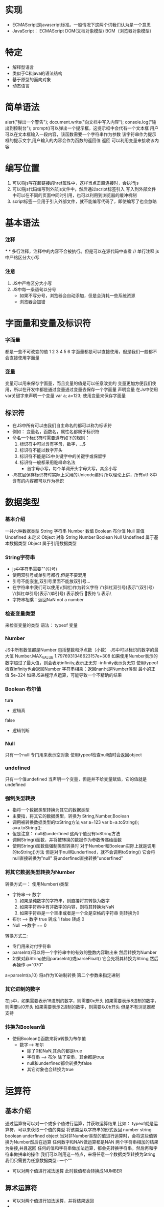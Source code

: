 * 实现
   - ECMAScript是javascript标准。一般情况下这两个词我们认为是一个意思
   - JavaScript： ECMAScript DOM(文档对象模型) BOM（浏览器对象模型）
* 特定
   - 解释型语言
   - 类似于C和java的语法结构
   - 基于原型的面向对象
   - 动态语言
* 简单语法
   alert("弹出一个警告");
   document.write("向文档中写入内容");
   console.log("输出到控制台");
   prompt()可以弹出一个提示框，这提示框中会代有一个文本框
           用户可以在文本框输入一段内容，该函数需要一个字符串作为参数
           该字符串作为提示框的提示文字,用户输入的内容会作为函数的返回值
           返回
   可以利用变量来接收该内容

* 编写位置
   1. 可以将js写在超链接的href属性中，这样当点击超连接时，会执行js
   2. 可以将js代码编写到外部js文件中，然后通过script标签引入
      写入到外部文件中可以在不同的页面中同时引用，也可以利用到浏览器的缓冲机制
   3. script标签一旦用于引入外部文件，就不能编写代码了，即使编写了也会忽略
* 基本语法
*** 注释
    /* */ 多行注释，注释中的内容不会被执行。但是可以在源代码中查看
    // 单行注释
    js中严格区分大小写
*** 注意
    1. JS中严格区分大小写
    2. JS中每一条语句以分号
       - 如果不写分号，浏览器会自动添加，但是会消耗一些系统资源
       - 浏览器会加错
* 字面量和变量及标识符
*** 字面量
    都是一些不可改变的值
    1 2 3 4 5 6
    字面量都是可以直接使用，但是我们一般都不会直接使用字面量
*** 变量
    变量可以用来保存字面量，而且变量的值是可以任意改变的
    变量更加方便我们使用，所以在开发中都是通过变量通过变量去保存一个字面量
    声明变量
    在Js中使用var关键字来声明一个变量
    var a;
    a=123; 使用变量来保存字面量
** 标识符
    - 在JS中所有可以由我们自主命名的都可以称为标识符
    - 例如： 变量名，函数名，属性名都属于标识符
    - 命名一个标识符时需要遵守如下的规则：
      1. 标识符中可以含有字母，数字，_,$
      2. 标识符不能以数字开头
      3. 标识符不能是ES中关键字中的关键字或保留字
      4. 标识符一般都采用驼峰命名法
         - 首字母小写，每个单词开头字母大写，其余小写
    - JS底层保存标识符时实际上采用的Unicode编码
      所以理论上讲，所有utf-8中含有的内容都可以作为标识
* 数据类型
*** 基本介绍
    一共六种数据类型
    String 字符串
    Number 数值
    Boolean 布尔值
    Null 空值
    Undefined 未定义
    Object 对象
    String Number Boolean Null Undefined 属于基本数据类型
    Object 属于引用数据类型
*** String字符串
    - js中字符串需要""(引号)
    - 使用双引号或单引号都行,但是不要混用
    - 引号不能嵌套,双引号里面不能放双引号...
    - 在字符串中我们可以使用\(斜杠)作为转义字符
      \"(斜杠双引号)表示"(双引号)
      \'(斜杠单引号)表示‘(单引号)
      \n 表示换行
      \t 制表符
      \\ 表示\
    - 字符串相乘：返回NaN not a number
*** 检查变量类型
    来检查变量的类型
    语法： typeof 变量
*** Number
    JS中所有数值都是Number
    包括整数和浮点数（小数）
    JS中可以标识的数字的最大值
    Number.MAX_VALUE
    1.7976931348623157e+308
    如果使用Number表示的数字超过了最大值，则会表示infinity,表示正无穷
    -infinity表示负无穷
    使用typeof检查infinity也会返回Number
    字符串相乘：返回nan也是Number类型
    最小的正值 5e-324
    如果JS进程浮点运算，可能导致一个不精确的结果
*** Boolean 布尔值
    ture
       - 逻辑真
    false
       - 逻辑判断
*** Null
    只有一个null
    专门用来表示空对象
    使用typeof检查null值时会返回object
*** undefined
    只有一个值undefined
    当声明一个变量，但是并不给变量赋值，它的值就是undefined
*** 强制类型转换
    - 指将一个数据类型转换为其它的数据类型
    - 主要指，将其它的数据类型，转换为
      String,Number,Boolean
    - 调用被转换数据类型的toString方法
      var a=123  var b=a.toString(); a=a.toString();
    - 但是注意： null和underfined 这两个值没有toString方法
    - 调用String()函数，并将被转换的数据作为参数传递给函数
    - 使用String()函数做强制类型转换时
      对于Number和Boolean实际上就是调用的toString()方法
      但是对于null和underfined，就不会调用toString()
          它会将null直接转换为"null"
          将underfined直接转换"underfined"
*** 将其它数据类型转换为Number
    转换方式一：
         使用Number()类型
         - 字符串--> 数字
           1. 如果是纯数字的字符串，则直接将其转换为数字
           2. 如果字符串中有非数字的内容，则将其转换为NaN
           3. 如果字符串是一个空串或者是一个全是空格的字符串
              则转换为0
         - 布尔 --> 数字
           true 转成 1
           false 转成 0
         - Null -->数字 == 0
    转换方式二:
        - 专门用来对付字符串
        - parseInt()可以将一个字符串中的有效的整数内容取出来
          然后转换为Number
        - 如果对非String使用paraseInt()或parseFloat()
          它会先将其转换为String,然后再操作
          a=“070”
    a=parseInt(a,10) 将a作为10进制转换
    第二个参数来指定进制
*** 其它进制的数字
    在js中，如果需要表示16进制的数字，则需要0x开头
    如果需要表示8进制的数字，则需要以0开头
    如果需要表示2进制的数字，则需要以0b开头
    但是不有浏览器都支持
*** 转换为Boolean值
    - 使用Boolean()函数来将a转换为布尔值
      - 数字---> 布尔
        - 除了0和NaN,其余的都是true
        - 字符串 ---> 布尔
          除了空串，其余都是true
        - null和underfined都会转换为false
        - 其它对象也会转换为true

* 运算符
** 基本介绍
   通过运算符可以对一个或多个值进行运算，并获取运算结果
   比如： typeof就是运算符，可以来获取一个值的类型
          将该类型以字符串的形式返回
          number string boolean underfined object
   当对非Number类型的值进行运算时，会将这些值转换为Number然后在运算
   任何数字和NAN做运算都是NAN
   两个字符串相加的结果为拼接,并且返回
   任何的值和字符串做加法运算，都会先转换字符串，然后再和字符串做拼串的操作
   我们可以利用这一特点，来将任意一个数据类型转换为String
    我们只需要为任意数据类型+一个""
   - 可以对两个值进行减法运算
     此时数值都会转换成NUMBER
** 算术运算符
   +  可以对两个值进行加法运算，并将结果返回
   -
   *
   /
   %

** 一元运算符
*** 自增
    - 通过自增可以使变量在自身的基础上增加1
    - 对于一个变量自增以后。原变量的值会立即自增1
    - 自增分成两种。后++(a++)和前++(++a)
      无论是a++.还是++a.都会立即使原变量的值自增
*** 自减
    - 通过自减可以使变量在自身的基础上减1
    - 自减分成两种，后--(a--)和前--(--a)
*** 逻辑运算符
    - ！ 非 ！可以用来对一个值进行非运算
    - 所谓非运算就是值对一个布尔值进行取反操作
      true变false
    - 如果对一个值进行两次取反，它不会变化
    - 如果对布尔值进行取法，则会将其转换为布尔值
      我们可以利用该特点，来将一个其它数据类型转换为布尔值
      可以为任意数据类型取两次反，来将其转换为布尔值
    && 与
    - && 可以对符号两侧的值进行与运算并返回结果
    - 运算规则
      - 如果两个值都是true则返回true
    - JS中的"与"属于短路与“

    - || 或 只要有true都为true
*** 对于非布尔值的情况
    会先将其转换成布尔值，然后再运算
    非零数字转换布尔值为true
    ""||" hello" input hello
       && || 非布尔值的情况
       如果第一个值为false直接返回第二个值

** 赋值运算符
   =
     可以将符号右侧的值赋值给左侧的变量
   +=
     a+=5 等价于a=a+5
   *=
   /=
   %=

** 关系运算符
   通过关系运算符可以比较两个值之间的大小关系
       如果关系成立它会返回true,如果不成立则会返回false
   > 大于号
     - 判断左侧的值是否大于右侧的值
     - 如果关系成立，返回true,如果关系不成立，则返回false
   非数值的情况
   - 对于非数值进行比较时，会将其转换成数值，然后进行比较
   - 如果符合两侧的值都是字符串不会将其转换成数字进行比较
     则会分别比较字符串中字符的Unicode编码
   - 比较字符编码时是一位一位进行比较
   - 如果两位一样，则比较下一位，所以借用它来对英文进行排序
   - 如果比较两个字符串类型的数字，可能会得到不可预期的结果

** 相等运算符
   相等运算符用来比较两个值是否相等，如果相等返回true，否则返回false
   使用==来做相等运算
   - 当使用==来比较两个值时，如果值的类型不同，则会自动进行类型转换，将其转换为
     相同的类型
   - “1”==1 true=="1" 都是true
   - underfined 衍生自null
   - NaN不和任何值相等，包括他本身
   - 如何判断b的值是否是NaN
     isNaN()函数来判断一个值是否是NaN
   不相等
        不相等用来判断两个值是否不相登
    - 使用!=来做不相等运算
    - 不相登也会对变量进行自动类型转换，如果转换后相等，也会返回false
   全等 ==(三个 等号)=
     - 用来判断两个值是否全等，它和相等类似，不同的是它不会做自动类型转换
       如果两个值的类型不同，直接返回false
   不全等
     - 用来判断两个值是否不全等，和不等类似，不同的是它不会做自动的类型转换
       如果两个值的类型不同，直接返回true
** 条件运算符（三元运算符）
   语法：
        条件表达式?语句1:语句2
   - 执行的流程:
         条件运算符在执行时，首先对条件表达式进行求值
         如果该值为true,则执行语句1，并返回执行结果
         如果该值为false.则执行语句2，并返回执行结果
   - 如果条件的表达式的求值结果是一个非布尔值，会将其转换为布尔值，然后在运算
** 运算符的优先级
   使用，可以分割多个语句，一般可以在声明多个变量时使用逗号
   运算符同时声明多个变量, 同时赋值
   就和数学中一样，在JS中运算符也有优先级
   比如，先乘除，后加减
   如果||的优先级高，或者两个一样高,则应该返回3
   如果与的优先级高，则应该返回1
   在表中越靠上优先级越高，优先级越高越优先
   如果优先级一样，则从左往右计算
** 优先级表
   - . [] new
   - ()
   - ++ --
   - ! ~ +(单目) -(单目) typeof void delete
   - % * /
   - +(双目) -(双目)
   - << >> >>>
   - < <= > =>
   - ==(两个等于) !== ===
   - &
   - ^
   - |
   - &&
   - ||
   - ?:
   - = += -= *= /= %= <<= >>= >>>= &= ^= |=
* Unicode编码
** 编码输出
    "\ucode"
   在网页中使用
   &#编码,这里的编码需要的是10进制

* 语句
** 简介
   - 语句是我们这个语言中一句一句完整的话
   - 语句是一个程序的基本单位，JS程序就是由一条一条语句构成的，每一条语句使用
     ; 结尾
   - JS中的语句默认是由上至下顺序来执行的，但是我们可以通过一些流程控制语句来
     控制语句的执行顺序
   - JS中可以使用{}来为语句进行分组
         同一个{}中的语句我们称为一组语句
         它们要么都执行，要么都不执行
         一个{}中的语句，称为一个代码块
   - JS中的代码块，只具有分组的作用，没有其它的用途
     代码块中的内容，在外部是完全可见的

** 控制语句
   - 通过流程控制语句可以控制程序执行
     使程序可以根据一定的条件来选择执行
   - 语句的分类
     1. 条件判断语句
     2. 条件分支语句
     3. 循环语句
   - 条件判断语句：
     - 使用条件判断语句可以在执行某个语句之前进行判断
     - 如果条件成立才会执行语句，条件不成立则语句不执行
** if语句
   - if语句
     语句一:
     if(条件表达式) 语句
          语句
     if语句在执行时，会先对条件表达式进行求值判断
     如果条件表达式的值为true,则执行if语句后的语句
     如果条件表达式的值为false，则不会执行if后的语句
     可以将这些语句统一放到代码块中
     if语句后的代码块不是一样的，但是在开发中尽量写上代码块,即使if后只有一条语句
   - if语法
     if(条件表达式){
         语句...
     }else{
         语句...
     }
     if...else...语句
     if...else if...
     当语句执行时，会先对if后的条件表达式进行求值判断,
     如果该值为true,则执行if后的语句
     否则，则执行else后的语句

** switch
   语句:
      switch(条件表达式){
         case 表达式:
              语句...
              break;
         case 表达式:
              语句...
              break;
   switch...case...语句
   在执行时会一次将case后的表达式的值和switch后的条件表达式进行全等比较
   如果比较结果为true，则从当前case开始执行代码
   - 当前case后的所有代码都会执行，可以在case后跟着一个break关键字
     这样可以确保只会执行当前case后的语句，而不会执行其他的case
   如果比较结果为false,则继续向下比较
   如果所有结果都为false,则只执行default后的语句
   switch语句和if语句的功能实际上重复的，使用swicth可以实现if的功能

** 循环语句
*** while循环
    while(条件表达式){
       语句...
    }
    先对条件表达式进行判断，
    如果值为true，则执行循环体
    循环体执行完毕，继续对表达式进行判断，以此类推
    如果为false，则终止循环
    //创建一个循环，需要三个步骤
    1. 创建一个初始化一个变量
    2. 在循环中设置一个条件表达式
    3. 定义一个更新表达式，每次定义初始化变量
       do{
         语句...
       }while(条件表达式)
*** for循环
    1. 初始化表达式
    2. 条件表达式
    3. 更新表达式
       for(1;2;3){
         语句...
       }
    执行顺序
    1 2 语句 3
    for(;;) 死循环
    break outer; 终止外层循环
    continue 关键字可以用来跳过当次循环
** 计算时间
   console.time("计时器名称");
   console.time("要停止的计时器名称")

* 对象(包括数组)
** 简介
    String 字符串 Number 数值 Boolean 布尔值 Null 空值 Underfined 未定义
     - 以上这五种类型属于基本数据类型，以后我们看到的值不是
       上边5种，全都是对象
     值和值之间没有任何的联系
   - Object 对象
     对象属于一种复合的数据类型，在对象中可以保存多个不同数据类型的属性

** 分类
   1. 内建对象
      由ES标准中定义的对象，在任何的ES的实现中都可以使用
      Math String
   2. 宿主对象
      由JS运行环境提供的对象，目前来讲由浏览器提供的对象
      BOM DOM
   3. 自定义对象
      var obj=new Object();
      使用new关键字调用的函数，是构造函数const
      构造函数是专门用来创建对象的函数
** 创建和读取对象
   1. 使用typeof检查一个对象时，会返回object
      在对象中保存的值称为属性
      向对象添加属性
      对象.属性名=属性值
   2. 读取对象中的属性
      obj.name
   3. 删除对象的属性
      delete 对象.属性名 delete.name
** 规范
   属性名
   - 对象的属性名不强制要求遵守标识符的规范
   - 但是尽量按照标志符的规范做
   - 使用特殊的属性名，不能采用.的方式来做
     需要使用另一种方式
     对象["属性名"]=属性值
   - 使用[]这种形式操作属性，更加灵活
     在[]中可以直接传递一个变量
   属性值
     JS对象的属性值，可以是任意的数据类型
     甚至也可以是一个对象
   in 运算符
   - 通过该运算符可以检查一个对象中是否含有指定的属性
   - 语法
       "属性名" in 对象
   使用对象字面量，可以在创建对象时，直接指定对象中的属性
     语法: {属性名:属性值,属性名:属性值}
     对象字面量的属性名可以加也可以不加
     名和值之间使用:连接，多个名值对之间使用，循环
** JS内存
   JS的变量都是保存到栈内存中
   基本数据类型的值直接在栈内存存储
   值与值是独立存在，修改一个变量不会影响其它变量

   引用数据类型
   - 对象的值是保存到堆内存中
   - 对象名实质上在栈中保存的是地址

** 数组(内建对象)
*** 简介
   - 数组也是一个对象
   - 它和普通的对象功能类似，也是用来存储一些值的
   - 不同的是普通对象是使用字符串作为属性名的，
     而我们的数组是使用数字来作为索引操作元素
   - 索引
     从0开始的整数就是索引
   - 数组的存储性能要比普通对象要好,在开发中我们经常使用数组来存储一些数据
   - ar arr=new Array();
   - 通过索引来添加元素
     读取数组中的元素 语法 arr[0]
     如果读取不存在的索引它不会报错，他不会报错而是返回underfined
     arr.length 来获取数组的长度
   - 对于连续的数组，使用length可以获取到数组的长度(元素的个数)
     对于非连续的数组，使用length可以获取数组的最大的索引+1
   - 可以修改length，如果修改的length大于原长度，则多出的部分会空出来
     arr[arr.length]=值
*** 创建数组
    var arr2=new Array(10,20,30);
    - 使用构造函数创建数组时，也可以同时添加元素，将要添加的元素作为构造函数的
      参数床第
    - 注意null,underfined没有任何值,在数组中表示为",,"
*** 数组的方法
**** 数组的添加或删除
     push()
     - 该方法可以向数组末尾中添加一个或多个元素，并返回数组新的长度
     - 可以将要添加的元素作为方法的参数传递
       这些元素将会自动添加到数组的末尾
     pop()
     - 删除并返回数组的最后一个元素
     unshift()
     - 向数组的开头添加一个或更多元素，并返回新的长度
     - 向前边插入元素以后，其他元素索引会依次调整
     shift()
     - 可以删除数组的第一个元素，并将被删除的元素作为返回值返回
     slice(start,end)
     - 从某个已有的方法返回选定的元素
     - 该方法不会改变元素数组，而是将截取到的元素封装到一个新数组中返回
     - start 规定从何处开始截取 end规定从何处结束截取
       end可以省略不写
     - 可以传递一个负值,则表示从后往前计算. -1表示倒数第一个，-2表示倒数第二个
     splice()
     - 删除元素，并向数组添加新元素
     - 使用splice()会影响到原数组，会将指定元素从原数组中删除,并将删除的元素作为
       返回值返回
     参数:
       - 第一个，表示开始位置索引
       - 第二个，表示删除的数量
       - 第三个及以后，可以传递一些新的元素，这些元素将会自动插入到开始位置索引前边
**** 其它方法
     concat(arr1,arr2,...,"String")
     - 可以连接两个或多个数组(或者元素)，并将新的数组返回
     - 该方法不会对原数组产生影响
     join()
     - 该方法可以将数组转换为一个字符串
     - 该方法不会对数组产生影响，而是将转换后的字符串作为结果
     - 在join中，可以指定一个字符串作为参数，这个字符串将成为数组
       元素的连接符取代(,)逗号
     reverse()
     - 该方法用来反转数组（前边的去后边，后边的去前边）
     - 该方法直接修改原数组
     sort()
     - 可以用来对数组的元素进行排序
     - 也会影响原数组,默认会按照Unicode编码（注意各个国家的Unicode的
       编码有可能不同）进行排序
     - 即使对于纯数字的数组，使用sort()排序时，也会按照Unicode编码来进行排序
     - 所以对数字进行排序时，可能会得到错误的结果
     - 我们可以自己制定排序的规则
       我们可以在sort()中添加一个回调函数，来指定排序规则,
       回调函数中需要定义两个形参，浏览器将会分别使用数组中的元素作为实参去调用
       回调函数
     - 使用哪个元素调用不确定，在数组中a一定在b前面
       arr.sortfunction(a,b){
        if(a>b)return 1;
        else if(a<b>)return -1;
        else return 0;
       }
     - 浏览器会根据回调函数的返回值来决定元素的顺序，如果返回一个大于0的值，
       则元素会交换位置，如果返回一个小于0的值，则元素位置不变
       如果返回一个等于0，则认为两个元素相等，也不交换位置
       如果需要升序排列，则返回a-b
       如果需要降序排列，则返回b-a
*** 遍历数组
    一般我们都是使用for循环去遍历数组，JS中还为我们提供一个机会,用来遍历数组
    forEach()
     - 这个方法只支持IE8以上的浏览器
     - arr.forEach(function(value,index,c)){}
     - 像这种函数，我们创建但是不由我们调用的，我们称为回调函数
     - 数组中有几个元素函数就会执行几次,每次执行时，浏览器会将遍历到的元素以
       实参的形式传递进来,我们可以来定义形参，来读取这些内容
     - 浏览器会在回调函数中传递三个参数，
       第一个参数，就是当前正在遍历的元素
       第二个参数，就是当前正在遍历的元素的索引
       第三个参数，就是正在遍历的数组
** Date对象
*** 简介
   - 在JS中使用Date对象来表示一个时间，则会封装为当前代码的执行时间
     var d=new Date()
   - 创建一个指定的时间对象
     需要在构造函数中传递一个表示时间的字符串作为参数
     日期格式 年/月/日 时:分:秒
     var d2=new Date("12/03/2016 11:10:00")
*** 方法
    getDate()
    - 获取当前日期对象是几日
    getDay()
    - 从Date对象返回一周中的某一天(0-6 0表示周日)
    getMonth()
    - 从Date对像中返回月份 11表示12月
    getFullYear()
    - 获取当前日期对象的年份 使用当前数字
    getTime()
    - 获取当前日期对象的时间戳
    - 从格林威治标准时间的1970年1月1日，0时0分秒
      到当前日期的毫秒数(1秒=1000毫秒)
    - 计算机底层在保存时间时，使用的都是时间戳
      time/1000/60/60/24/365
    - 注意时区

** Math
   不是构造函数，和其他对象不同
   它属于一个工具类，不用创建对象，它里边封装了数学运算相关的属性和方法
   Math.PI
   Math.SQRT
   Math.ceil()
   - 可以对一个数进行向上取整, 小数位只要有值就自动进1
   Math.floor()
   - 可以对一个数进行向下取整
   Math.round()
   - 可以对一个数进行四舍五入取整
   Math.random()
   - 可以用来生成一个0-1之间的随机数
   max()
   - 可以获取多个数中的最大值
   min()
   Math.pow(x,y) x的y次冥
* 函数
** 简介
   - 函数也是一个对象
   - 函数中可以封装一些功能(代码)，在需要时可以执行这些功能(功能）
   - 函数中可以保存一些代码在需要的时候调用
   - 使用typeof检查一个函数对象时，会返回function
   - 可以将要封装的代码以字符串的形式传递给构造函数
   - 封装到函数中的代码不会立即执行
   - 调用函数语法，函数对象()
   - 当调用函数时，函数中封装的代码会按照编写的顺序执行
** 函数使用
   使用函数声明来创建一个函数
   语法中的中括号表示可选
   语法:
      function 函数名([形参1,形参2...形参N]）{
         语句
      }
      function fun2(a,b){
         console.log(a+b);
      }
      sum(var1,var2)
     1. 声明形参表示在函数内部声明了对应的变量，但是并不赋值，在调用函数时,
  可以在()中指定实参(实际参数)
     2. 实参可以赋值给函数中对应的形参
     3. 调用函数解析器不会检查实参的类型，所以要注意，是否有可能会接收到非法的
  参数，如果有可能则需要对参数进行类型的检查
     4. 如果实参的数量少于形参的数量，则没有对应实参的形参将是underfined
      函数的实参可以是任意数据类型
** 函数的返回
   可以使用return 来设置函数的返回值
   语法: return 值
   - return 后的值将会作为函数的结果返回
   - 可以定义变量来接收该结果
   - 在函数中return后的语句都不会执行
   - return语句后不跟任何值，则也会返回underfined
   - 如果函数中不写返回，也是underfined
     mainji()
     - 调用函数
     - 相当于使用函数的返回值（传递对象的返回值）
     minaji
     - 函数对象
     - 相当于直接使用函数对象（传递对象本身）
   - 返回值的类型
     return 可以结束整个函数
     continue 可以结束当次循环
     可以是任意数据类型 可以是对象或者函数
     return fun4() 返回函数的返回值
     return fun4  将fun4函数对象作为返回值返回

** 匿名函数
   函数定义完，立即被调用
   (function(a.b){
   alert("我是一个匿名函数~~~");
   })(1,2)
   函数也可以称为对象的属性
    如果一个函数作为一个对象的属性保存
    那么我们称这个函数时这个对象的方法
    调用函数就说调用对象的方法
   var obj.sayName=function fun(){console.log()}
   obj.sayName
   fun();
   只是名称的区别
   var obj2={
     name="猪八戒",
     age:18,
     sayname:function(){
     console.log(obj2.name
     );
   }
   }
** 枚举对象中的属性
   使用for ... in语句
   for(var a in obj){
    console.log(n);
    //obj[n]
   }
   每次执行都会将对象中的属性赋值给变量
** 作用域
   - 作用域是指一个变量作用的范围
   - 两种作用域
     全局作用域
     - 直接编写在script标签中的JS代码，都在全局作用域中
     - 全局作用域在页面打开时创建，在页面关闭时销毁
     - 在全局作用域中有一个全局对象window,可以直接使用
        它代表的是一个浏览器窗口，在浏览器创建时我们可以直接使用
     - 在全局作用域中
        创建的变量都会作为windows对象的属性保存
     - 创建的函数都会作为windows对象的方法保存
       window.fun()
     - 使用var关键字声明的变量,会在所有代码执行之前被声明
     - 但是如果声明变量不是使用var关键字,则变量不会被声明提前
     函数作用域
     - 使用函数声明形式创建的函数function 函数(){}
       它会在所有的代码执行
     全局作用域中的变量都是全局变量

** 函数作用域
   - 调用函数时，创建函数作用域，函数执行完毕以后，函数作用域销毁
   - 每调用一次函数就会创建一个新的函数作用域，他们之间是相互独立的
   - 在函数作用域中可以访问到全局作用域的变量,
     在全局作用域中无法访问到函数作用域的变量
   - 当在函数作用域中操作一个变量时，它会先在自身作用域中寻找，如果有就
     直接使用，如果没有，则向上一级作用域中寻找,直到找到全局作用域
     如果全局作用域中依然没有找到，则会报错，引用异常
   - 如果在函数中调用全局变量，建议添加windwos.varname，不加windows就是就近
   - 在函数作用域中也有声明提前的特性，使用var关键字声明的变量，会在函数中
     所有的代码执行之前被声明
   - 函数声明也会在函数中所有的代码执行之前执行
   - 定义形参就相当于在函数作用域中声明了变量
** this
   解析器在调用函数时每次都会向函数内部传递进隐含的参数,
   这个隐含参数就是this,this指代window,this指向的是一个对象
   这个对象我们函数执行的上下文对象
   根据this函数的调用方式不同，this会指向不同的对象
   1. 以函数形式调用时，this永远都是window
   2. 以方法的形式调用时，this就是调用方法的对象
      var name="全局"
      var obj=obj{
       console.log(this.name);
      }

** 构造函数
   使用工厂方式创建的对象，使用的构造函数都是object类型，导致无法区分不同
   类型的对象
   构造函数就是一个普通函数，创建方式都是一样，不同的是构造函数习惯上首字母
   大写，
   构造函数和普通函数的区别就是调用方式的不同，普通函数直接调用，构造函数需要
   使用new关键字来调用
   构造函数的执行流程:
    1. 立刻创建一个新的对象
    2. 将新建的对象设置为函数中的this，在构造函数中可以使用this来引用新建的对象
    3. 执行函数中的代码
    4. 将新建的对象作为返回值返回
   一个构造函数创建的对象，称为一类对象，将通过一个构造函数创建的对象，称为
   该构造函数的实例.

** 检查对象的实例
   instanceof可以检查一个对象是否一个类的实例
   语法:
        对象，instanceof 构造函数
   如果是，则返回true,否则返回false
   dog insstanceof Person

** this情况
   1. 函数形式调用时，this是window,
   2. 当以方法形式调用时，谁调用方法this就是谁
   3. 当以构造函数形式调用时，this就新创建的对象

** 函数数在全局作用域
   污染了全局作用域的命名空间，而且定义在全局作用域中也很不安全
   元素prototype 我们所创建每一个函数，解析器都会向函数中添加属性prototype(无论)
   构造函数和普通函数，这个属性对应一个对象，这个对象就是我们所谓的原型对象
   prototype保存原型对象的地址，每一个函数都有原型对象
   当函数通过构造函数调用时，所创建的对象中都会有一个隐含的属性。指向该构造函数
   的原型对象
   function MyClass(){}
   var mc=new MyClass(); 此时MyClass()的隐含属性和上面prototype的指向的一样
   - 注意： 可以通过_proto_来访问该属性
*** 原型对象
    相当于一个公共的区域，所有同一个类的实例都可以访问到这个原型对象，我们可以
    将对象中共有的内容，统一设置到原型对象中
    当我们访问的一个属性或方法时，它会先在对象自身中寻找，如果有则直接使用，如果
    没有，则会去原型对象中寻找，如果找到则直接使用
    可以将公共属性都保存到公共的隐含属性中
    Myclass.prototype.a=123;
    这样不会影响到全局作用域，也可以使每个对象都具有这些属性和方法
    使用in检查对象是否含有某个属性时，如果对象中没有但是原型中有，也会返回true

    - 可以使用对象hasOwnproperty()来检查对象自身中是否含有该属性
      使用该方法只有对象自身中含有属性时，才会返回true
    - 原型对象也是对象，它也有原型，当我们在使用对象的属性或方法时，会先在自身
      中寻找，自身中如果有，如果没有，则去原型对象中寻找，则使用，如果没有则去
      原型的原型中寻找,直到找到Object对象的原型
      mc.__proto__.__proto__.hasOwnProperty("hasownproperty")
** toString
  当我们直接在页面中打印一个对象时，事件上是输出的对象toString()方法的返回值
  如果在输出对象时不输出[Object object], 可以为对象添加一个toString()方法
  per.toString=function(){
  return "返回语句";
  }
  也可以修改原型的toString
  per.prototype.toString(){
   return "Person name="+this.name++" age="+this.age;
  }

* 函数的方法
**  call()和this
**  调用函数时传递的隐含参数
    1. 函数的上下文对象this
    2. 封装实参的对象arguments
       - arguments是一个类数组对象（但是不是一个数组）,它也可以通过索引来操作数据,
         也可以获取长度
       - 在调用函数时，我们所传递的实参都会在arguments中保存
       - arguments.length可以用来获取实参的长度
       - 我们即使不定义实参。也可以通过arguments来使用实参
         arguments[0] 表示第一个实参
         arguments[1] 表示第二个实参
       - 它里边有一个属性叫做callee, 这个属性对应一个函数对象，就是当前正在执行
    SCHEDULED: <2021-09-22 Wed>
   - 函数对象的方法，需要通过函数对象来调用
   - 当对函数调用call()和apply()都会调用执行
   - 在调用call和apply()可以将一个对象指定为第一个参数
     fun.apply(obj),那么这个对象将会成为函数执行时的this.可以用来指定函数
     执行时的this,
   - call()方法可以将实参在对象之后依次传递
   - apply()方法需要将实参封装到一个数组中统一传递
     fun.apply(obj,[2,3]) fun.call(obj,2,3)
   - this的情况:
     1. 以函数的形式调用时，this永远都是window
     2. 以方法的形式调用时，this是调用方法的对象
     3. 以构造函数的形式调用时，this是新创建的对象
     4. 使用call和apply调用时，this是指定的哪个对象

* gc(垃圾回收)
  - 就像人生活的时间长了会产生垃圾一样，程序运行过程中也会产生一些垃圾，这些
    垃圾过多以后
  - 所以我们需要一个垃圾回收的机制，来处理程序运行过程中产生的垃圾
  - 当一个对象或属性对它进行引用，我们将永远无法操作该对象，此时这种对象就是
    一个垃圾,这种对象会占用过多的内存空间，导致程序运行变慢，所以这种垃圾必须
    进行清理
  - 在JS中拥有自动的垃圾回收机制，会自动将垃圾对象从内存中销毁，我们不需要也
    不能进行垃圾回收的操作
  - 我们需要做的只是将不在使用的对象设置为null即可
* 包装类
** 基本介绍
   在JS中为我们提供了三个包装类，通过三个包装类可以将基本数据类型的数据转换为对象
   String()
   - 可以将基本数据类型字符串转换为String对象
   Number()
   - 可以将基本数据类型的数值转换为Number对象
   Boolean()
   - 可以将基本数据类型的布尔值转换为Boolean对象
   var num=new Number(1);
   var str=new String("hello");
   var bool=new Boolean(true);
   基本对象比基本数据类型更加强大
   -- 但是注意，我们在实际应用中不会使用基本数据类型的对象，如果使用基本数据类型
   的对象，在做一些比较时，可能会带来一些不可预期的结果
   - 方法和属性之前添加给对象，不能添加给基本数据类型
     当我们对一些基本数据类型的值去调用属性和方法时,浏览器会临时使用包装类将其
     转换为对象，然后在调用对象的属性和方法. 调用完以后，在将其转换为基本数据类型
     s.hello="你好";
     临时将字符串转换为字符串对象， 添加完以后，又变为基本数据类型，属性销毁,
     所以无法读取
     注意： 此种数据类型转换,一般在底层使用

* 字符串的方法
** 简单介绍
   在底层字符串是以字符数组的形式保存的
   ['H','e','o']
** 方法
   length属性
   - 可以用来获取字符串的长度
   charAt()
   - 返回指定位置的字符
   - 可以返回字符串指定位置的字符
   charCodeAt()
   - 返回指定位置字符的Unicode编码
     str.charCodeat(0
   fromCharCode()
   - 可以根据字符编码去获取字符
     String.fromCharCode(20015) 中
   concat()
   - 可以用来连接两个或多个字符串
   indexof()
   - 该方法可以检索一个字符串中是否含有指定内容
   - 如果字符串中含有该内容，则会返回其第一次出现的索引
   - 没有找到指定的内容，则返回-1
   - 可以指定第二参数，指定开始查找的位置
   lastIndexOf()
   - 该方法的用法和indexOf()一样
        不同的是indexOf是从前往后找
        而lastIndexOf是从后往前找
   - 也可以指定开始查找的位置
   slice()
   - 可以从字符串中截取指定的内容
   - 不会影响原字符串，而是将截取到的内容返回
   - 参数:
        第一个，开始位置的索引(包括开始位置)
        第二个，结束位置的索引(不包括结束位置）
     - 如果省略第二个参数，则会截取后边所有的
     - 也可以传递一个负数作为参数，负数的话会从后边计算
     substring()
   - 可以用来截取一个字符串，可以slice类似
   参数:
     - 跌一个，开始截取位置的索引(包括开始位置)
     - 第二个，结束位置的索引（不包括结束位置）
     - 不同的是，这个方法不能接收负值作为参数，如果传递了一个负值，则默认
       使用0
     - 而且它还会自动调整参数的位置，如果第二个参数小于第一个，则自动交换
    substr()
    - 用来截取字符串
    - 参数:
      1. 截取开始位置的索引
      2. 截取的长度
    split()
    - 将一个字符串拆分为一个数组
    - 如果传递空串作为参数，则会将每个字符都作为一个元素
    参数:
      - 需要一个字符串作为参数
        str.split(",") 根据,(逗号)拆分元素
    toLowerCase()
    - 把字符串转换为小写
    toUpperCase()

* DOM（Dcoument Object Model）
** html操作
*** 基本介绍
   * DOM 文档对象模型
   * JS中通过DOM来对HTML文档进行操作，只要理解了DOM就可以随心所欲的操作WEB页面
   * 文档
     - 文档表示的就是整个的HTML网页文档
   * 对象
     - 对象表示将网页中的每一个部分转换为一个对象
   * 模型
     - 使用模型来表示对象之间的关系，这样方便我们获取对象

*** 节点的使用
    var btn = document.getElementById("btn");
    //修改按钮的文字
    btn.innerHTML="i am Button";
*** 节点的基本介绍
    浏览器已经为我们提供文档节点对象这个对象是window属性,可以在页面中直接使用,
    文档节点代表的是整个网页
   * 节点Node,是构成我们网页的最基本的组成部分，网页中的每一个部分都可以
     称为是一个节点
   * 比如: html标签，属性，文本，注释，整个文档等都是一个节点.
   * 虽然都是节点，但是实际上我们的具体类型是不同的。
   * 比如：标签我们称为元素节点，属性称为属性节点，文本称为文本节点，文档称为
     文档节点
   * 常用节点分为四类
     - 文档节点: 整个Html文档
     - 元素节点: HTML文档中的HTML标签
     - 属性节点: 元素的属性
     - 文本节点: HTML标签
*** 节点的属性
    |          | nodeName  | nodeType | nodeValue |
    | 文档节点 | #document |        9 | null      |
    | 元素节点 | 标签名    |       11 | null      |
    | 属性节点 | 属性名    |        2 | 属性值    |
    | 文本属性 | #text     |        3 | *文本内容 |
*** 事件
    - 事件，就是文档或浏览器窗口发生的一些特定交互瞬间.
    - JavaScript与HTML之间的交互是通过事件实现的。
    - 对于Web应用来说，有下面这些代表性的事件
      事件： 点击某个元素，将鼠标移动到某个元素上方，按下键盘某个键，等等
    - 我们可以在事件对于的属性中设置一些代码，这些事件被触发时，这些代码将会
      执行
      <button id="btn" onclick="alert('讨厌,你点我干嘛!)"><button>
      (这种写法我们称为结构的耦合，不方便维护，不推荐使用)
    - 可以按钮的对应事件绑定处理函数的形式来响应事件,这样事件被触发时，其对应的
      函数将会被调用
      btn.onclick=function(){
        alert("你还点");
      };

*** 事件的使用
    - 浏览器 在加载一个页面时，是按照自上而下的顺序加载的，读取一行加载一行，
      如果将script标签写到页面的上边，在代码执行时，页面还没有加载
    - 将js代码编写到页面的下部，确保页面加载完之后，执行js代码
    - onload事件会在整个页面加载完成之后才会触发,可以将onload事件绑定给window,
      该事件对应的响应函数，将在页面加载之后执行
      window.onload=function(){
      var btn=document.getElementById("btn");
      btn.onclick=function(){
        alert("hello");
        }
      }
    - 如果追求性能，后加载后执行;

*** 获取元素节点
    * 通过document对象调用
      1. getElementById()
         - 通过id属性获取一个元素节点对象
      2. getElementsByTagName()
         - 通过标签名获取一组元素节点对象
      3. getElementsByName()
         - 通过name属性获取一组元素节点对象

*** 获取元素节点的子节点
    1. getElementsByTagName()
       - 方法 返回当前节点的指定标签后代节点
              此方法在指定元素的后代中查询
    2. childNodes
       - 属性 表示当前节点的所有子节点
    3. children
       - 属性 在除了Ie8以上浏览器中返回元素
    4. firstChild
       - 属性 表示当前节点的第一个子节点
       - 包括空白
    5. firstElementChild
       - 属性 获取当前元素的第一个子元素
    6. lastChild
       - 属性 表示当前节点的最后一个子节点
    7. parentNode
       - 属性 获取当前节点的父节点
    8. previousSibling previousElementSibling
       - 属性 表示当前节点的前一个兄弟节点
       - 属性 获取前一个兄弟元素 ie8以下不支持
    9. nextSibling
       - 属性 表示当前节点的后一个兄弟节点
    10. innerText
        - 属性 获取到元素的文本内容，与innerHTML不同的是会自动去掉标签
    11. innerHTML
        - 属性 获取的元素内部的内容
    12. 元素.value
        - 获取文本框的value属性值

*** COMMENT dom节点查询的其它方法
    SCHEDULED: <2021-10-01 Fri>
    - 在document中有一个属性body，它保存的是body的引用
      var body=document.body;
    - document.documentElement保存的是html根标签
      var html=document.documentElement;
    document.all
    - 代表页面中所有的元素
    all =document.getElementByTagName("*");
    - 根据class属性查询一组元素节点对象
      var box1=document.getElementsByClassName("box1");
    - document.querySelector()
      - 需要一个选择器的字符串作为参数，可以根据CSS选择器来查询元素节点对象
      - 可以在ie8中使用
      - 总会返回唯一的元素，如果满足条件的为多个，则只会返回第一个
    - document.querySelectorAll()
      - 即使符合条件的元素只有一个，也会返回数组
      - 可以根据css选择器来查询元素节点对象
** dom对象方法
*** 增加删除修改
    使用innerHTML也可以实现增删
    父节点.innerHTML="<li>广州</li>";
    - 缺点，修改过程太复杂（电脑），不建议使用
      推荐
      li.innnerHTML="广州";
    1. appendChild() 把新的子节点添加到指定节点
    2. removeChild() 删除子节点
    3. replaceChild() 替换子节点
    4. insertBefore() 插入子节点
    5. createAttribute() 创建属性节点e
    6. createElement() 创建元素节点
    7. createTextNode() 创建文本节点
    8. getAttribute 返回指定的属性值
    9. setAttribute() 把指定的值设置或者修改为指定的值

*** 超链接
    超链接会在跳转后取消默认
    行为
    1. 通过在响应函数返回false 可以取消默认行为, return false
    2. 或者可以在链接中<a href="javascript:;"></a> 来取消默认行为
*** 响应函数的执行问题
    for循环会在页面加载完成之后立即执行，而响应函数会在超链接被点击时才执行，
    当响应函数执行时，超链接早已执行完毕，所以当单击时，i的值为为最大，而响应
    函数点击时才会执行
    #+begin_export html
    <script>
    for(var i=0;i<allA.length;i++){
      myfun.onclick=function(){alert("hello")};
    }
    </script>
    #+end_export

** css操作
*** 修改读取内联样式
    通过js修改元素的样式
    语法: 元素.style.样式名=样式值(此处样式值应该为字符串)
    注意 background-color -在js中是不合法
         需要将此种名称修改为驼峰命名法，去掉-号将-号后的字母大写
    我们通过style属性设置的样式都是内联样式，所以通过js修改的样式往往会立即显示,但是
    如果在样式设置为!important,则此时样式会有最高的优先级

    读取元素的样式
    语法 元素.style.样式名
    通过style属性读取和设置的都是内联样式，无法读取样式表中的样式
*** 修改和读取当前样式
    语法 元素.currentStyle.样式名 (此方法只有ie8浏览器支持)
    它可以用来读取当前元素正在显示的样式，如果当前元素没显示该样式，则获取它的 默认值
    在其它浏览器中可以使用

    getComputedStyle()这个方法获取元素当前的样式（不支持ie8以下的浏览器）
     这是window的方法，可以直接使用
    需要两个参数
      第一个： 需要获取样式的元素
      第二个:  一般传递一个伪元素null
   定义一个函数，用来获取当前元素的指定样式
   #+begin_javascript
   function getStyle(obj,name){
   if(window.getComputedStyle) //变量没找到会报错，属性不会
       return getComputedStyle(obj,null)[name];
   else{
       return obj.currentStyle[name];}
   }
   #+end_javascript
   obj 要获取的样式的元素
   name 要获取的样式名
*** CANCELLED 其它样式相关的属性
    CLOSED: [2021-10-02 Sat 03:28]
    以下属性返回的只是数字，不带有px
    1. element.clientHeight 返回元素的可见高度
       element.clientWidth 返回元素的可见宽度
       - 会获取元素的高度，宽度，包括内容区和内边距,这些属性都是只读，不能修改
    2. element.offsetWidth
       element.offsetHeight
       - 获取整个元素的可见的宽度和高度（如果有滚动条，则是去除滚动条之后的距离）
       - 包括内容区，内边距，边框
    3. element.offsetParent
       - 定位当前元素的父元素
       - 会获取到当前元素最近的开启了定位的祖先元素
         如果所有祖先元素都没有开启定位，则返回body
       .offsetLeft
       - 当前元素相对于其定位父元素的水平偏移量
       .offsetTop
       - 当前元素相对于其定位父元素的垂直偏移量
    4. element.scrollHeight 返回固定元素的整体高度
       element.scrollwidth 返回固定元素的整体宽度
    5. element.scrollTop 返回元素垂直滚动条的滚动距离
       element.scrollLeft 返回元素水平滚动条的滚动距离
    6. 元素.scrollHeight-元素.scrollTop=元素.clientHeight
       当满足此等式时，说明垂直滚动条滚动到底了
       元素.scrollWidth-元素.scrollLeft=元素.clientWidth;
       如果为表单项添加disabled属性，则表单项会处于不可用状态
       element.onscroll 会在元素的滚动条滚动时触
** 事件对象
   - 当事件的响应函数被触发时，浏览器每次都会将一个事件对象作为实参传递进响应函数，
     在事件对象封装了当前事件相关的一切信息，比如：鼠标座标，鼠标滚轮滚动的方向
   - 在ie8中，响应函数被触发时，浏览器不会传递事件对象，在ie8以下浏览器中，是将事件对象
     作为window对象的属性保存
     window.event.clientX
   - clientX指定鼠标相对于可见窗口的座标
     pageX
     pageY获取相对于当前页面的偏移量(但是在ie8中不支持)
   - chrome认为滚动条是body的
     firefox等认为浏览器的滚动条是html
     document.body.scrollTop || document.documentElement.scrollTop
** 事件的冒泡
   所谓的事件冒泡。指代事件的向上传导，当后代元素上的事件被触发时，其祖先元素的相同事件
   也会被触发
   在开发中，冒泡都是有用的
   event.cancelBubble=true 取消事件冒泡
** 事件的委派
   我们希望，只绑定一次事件，即可应用到多个事件上，即使元素是元素是后添加的，我们可以
   尝试将其绑定给元素共同的祖先元素
   - 这样当后代元素上的事件触发时，会一直冒泡到祖先元素，从而触发祖先元素的响应函数来
   处理事件
   - 事件委派是利用了冒泡，通过委派可以减少事件的绑定的次数，提高程序的性能
   - event.target 返回触发此事件的对象
     if(event.target.className=="classname")
** 事件的绑定
*** 基本介绍
    1. 使用(对象.事件)只能同时绑定一个响应函数，不能同时绑定多个，后面的会覆盖前面的
    2. addEventListener("click",fun,false) 此方法不支持ie8以上浏览器
       - 通过此方法可以为元素绑定响应函数
       - 参数
         1. 事件的字符串，不要on ("click")
         2. 当事件触发时，会被调用的函数
         3. 是否在捕获阶段触发事件，一般都会传入false
    3. 这样当事件被触发时，响应函数会按照函数的绑定顺序执行
    4. 在ie8中可以使用attachEvent来绑定事件
       attachEvent()
       - 参数:
         1. 事件的字符串，要on "onclick"
         2. 回调函数
       - 这个方法也可以为一个元素绑定多个事件，不同的是它不是按照绑定顺序执行
         执行顺序与addEventListener()相反

*** bind 为事件绑定响应函数
    #+begin_export html
    z    <script>
      function bind(obj,eventStr,callBack){
      if(obj.addEventListener)
      obj.addEventListener(eventStr,callBack,false);
      else{
        obj.attachEvent("on"+eventStr,function(){
        //由obj调用的
        callBack().call(obj);
        });
      }
    }
    </script>
    #+end_export
** 事件的传播
   1. 事件应该是由内向外传播,当事件触发时，应该先触发当前元素上的事件，然后再向
      当前元素的祖先元素上传播,也就说事件应该在冒泡阶段执行
   2. 事件应该由外向内传播，也就是当事件触发时。应该先触发当前元素最外层祖先元素的
      事件，然后向内传播给后代元素（事件的捕获阶段)
   3. w3c综合以上方案，将事件的传播分成三个阶段
      1. 捕获阶段
         - 在捕获阶段从最外层的祖先元素向目标元素进行事件的捕获,但是默认此时不会
           触发事件
      2. 目标阶段
         - 事件捕获到目标元素，捕获结束后，开始在目标元素上执行事件
      3. 冒泡阶段
         - 事件从目标元素向他的祖先元素传递，依次触发祖先元素上的事件
      4. 如果希望在捕获阶段就触发事件，可以将addEventListener的第三个参数
         设置为true

** 拖拽
   当我们拖拽一个网页中内容中，浏览器会默认去搜索引擎中搜索内容此时会导致拖拽功能的异常
   这个是浏览器提供的默认行为，可以通过return false,来取消此类行为,但是此方法对于ie8
   不起作用
   当调用一个setCapture方法时，这个元素会把下一次所有鼠标按下相关的事件捕获到自身上，

** 鼠标滚轮的事件
   onmousewheel 鼠标滚轮滚动的事件，会在滚轮滚动时触发
   - 注意在火狐中需要使用DOMMouseScroll 来绑定事件，而且该事件需要通过
     addEventListener
   event.wheelDelta 获取鼠标滚轮滚动的方向 向上正值，向下滚负值
   event.detail 在火狐中使用此属性来获取鼠标滚轮滚动方向
   当滚轮滚动时，，如果浏览器有滚动条，滚动条会随之滚动，这是浏览器的默认行为，则
   可以取消浏览器的默认行为，当利用addEventListener绑定响应函数，则
   不能使用return false
   则需要event.preventDefault来取消默认保存行为，但是ie8不支持

** 键盘的事件
   onkeydown
   onkeyup
   - 当键盘按键被松开或者按下，键盘事件一般都会绑定到一些可以获取到焦点的事件，
   - 对于onkeydown如果一直按着某个按键不松手，则事件会一直触发
   - 当onkeydown连续触发时，第一次和第二次之间会间隔稍微长一点，其他会非常的
     快。这种设计是为了防止误操作的产生
   keyCode
   - 可以通过keyCode来获取按键的编码
   - 通过它可以判断哪个按键按下
     除了keyCode，事件中还提供了其他属性，
   - altKey ctrlKey shiftKey
     用来判断哪个按键被按下，按下则返回true,否则返回false
   注意： 在文本框中输入内容，属于onkeydown的默认行为，如果在onkeydown中取消
   默认行为，则输入的内容，不会出现在文本框。
   使文本框不能输入数字
   if(event.keyCode>=48 && event.keyCode<=57)
   return false;
   左上右下 37 38 39 40

* BOM浏览器对象模型
** 基本定义
   - BOM可以通过js来操作浏览器
   - BOM可以使我们通过js来操作浏览器
   - 在BOM中为我们提供了一组对象，用来完成浏览器的操作
   - BOM对象
     Window
     - 代表的是整个浏览器的窗口,同时window也是网页中的全局对象
     Navigator
     - 代表当前浏览器的信息，通过该对象可以来识别不同的浏览器
     Location
     - 代表当前浏览器的地址栏信息，通过Location可以获取地址栏信息，或者
       操作浏览器跳转页面
     History
     - 代表浏览器的历史记录，通过该对象，可以操作浏览器的历史记录
     - 由于隐私的原因，该对象不能获取到具体的历史记录，只能操作浏览器向前
       或者向后翻页，而且该操作只在当次访问时有效
     Screen
     - 通过该对象可以获取到用户的显示器的相关信息
   - 这些BOM对象都是作为window对象的属性保存的，也可以直接使用
** Navigator
   appName
   - 获取浏览器的名称,通过该对象来识别不同的浏览器
   - 由于历史元素，Navigator对象中的大部分属性都不能帮助我们识别浏览器
   userAgent
   - 一般只会使用userAgent来判断浏览器的信息,这个字段中有包含有描述浏览器信息
     的内容，不同的浏览器会有不同的userAgent
   - ie11中，已经将微软和ie相关的标识已经去除了，基本上已经不能通过userAgent
     来识别浏览器是否是ie
   - 可以通过浏览器中特有的对象，来判断浏览器的信息
     ActiveXObject 但是现在转换布尔值为false;
     if("ActiveXObject" in window) 检查对象中是否包含某个属性
** history
   - 可以用来操作浏览器向前向后翻页
   - history.length
     返回当前访问的链接数量
   - back()
     可以用来回退到上一个页面，和浏览器的回退按钮一样
   - forward()
     - 可以跳转下一个页面，作用和浏览器的前进按钮一样
   - go()
     - 用来跳转到指定的页面
     - 它需要整数作为参数
       - 1 表示向前跳转一个，相当与forward
       - -1 表示向后跳转一个页面
** Location
   如果直接打印location，可以获取到地址栏的信息，也就是完整路径，而且是当前页面的
   完整路径，如果直接location属性修改为一个完整的路径，或相对路径，则页面会自动
   跳转到该路径，并且会生成相应的历史记录
   属性:
   方法：
    assign()
    - 跳转到其它页面，作用和直接修改location一样
    reoload()
    - 重新加载当前文档,作用和刷新按钮一样
    - 如果在方法中传递true作为参数，则会强制刷新缓冲，刷新页面
    replace()
    - 可以使用一个新的页面替换当前页面,调用完毕，也会跳转页面,但是不能回退

* 定时器
** 简介
   js程序执行的速度是非常快的，如果希一段程序，每间隔一段时间，执行一次，可以定时
   调用
   clearIterval()
   - 可以用来关闭一个定时器,需要定时器的标识作为参数
   clearTimeout()
   - 关闭延时调用
   setInterval()
   - 定时调用，可以将一个函数，每隔一段时间，执行一次
   - 参数：
     - 回调函数，该函数被每隔一段时间调用一次
     - 每次调用间隔的时间 默认单位ms
   - 返回一个Number类型的数据，这个数字用来作为定时器的唯一标识
   setTimeout()
   - 设置延时调用，延时调用和定时调用的功能可以相互代替
** 注意
   如果设置点击按钮来开启定时器，点击多次就会开启多个定时器，这就导致图片切换过快,
   并且我们只能关闭最后一次的定时器,所以在开启定时器之前，将上一个定时器关闭
** 延时调用
   开启一个定时器，延时调用一个函数不马上执行，而是隔一段时间以后再执行,而且只会
   执行一次，定时调用会执行多次
* 类的操作
** 简介
   通过style属性来修改元素的样式，每修改一个样式，浏览器就需要重写渲染一次页面，这样
   执行的性能比较差，而且这种形式，当我们要修改多个样式时，不太方便.
   我希望一行代码同时修改多个样式
   - 我们可以通过元素的class属性来间接的修改元素的class属性
   - 这样浏览器只需要重新渲染页面一次，性能比较好
   - 并且这种方式，可以使表现和行为进一步分离
   - 元素.className+=" class" 可以将多个类应用到同一个元素上
   - 定义一个函数，用来向一个元素中添加指定的属性值
* json
  - js中的对象只有JS自己认识，其他语言都不认识
  - JSON是一个特殊格式的字符串，这个字符串可以被任意的语言所识别
    并且可以转换为任意语言中的对象，JSON在开发中主要用来数据的交互
  - JSON
    - Javascript Object Notation JS对象表示法
    - JSON和JS对象的格式一样，只不过JSON字符串中的属性名必须加双引号
    - JSON的分类
      对象{}
      数组[]
    - JSON中允许的值
      1. 字符串
      2. 数值
      3. 布尔值
      4. null
      5. 对象
      6. 数组
  - 将json字符串转化为字符串的对象
    在JS中，为我们提供一个工具类，就叫json
    JSON.parse();
    可以将JSON字符串转换为js对象
  - JSON.stringify()
    - 可以将一个JS对象转换为JSON字符串
    - 需要一个js对象
  JSON这个对象在ie7及其以下浏览器定义时会报错
   eval()
   - 这个函数可以用来执行一段字符串形式的js代码，并将执行结果返回
   - 如果使用evel()执行的字符串中含有{},它会将{}当成代码块
     如果不希望将其当成代码块解析，则需要字符串前后各加一个()
     eval("("++str++")")
     它有安全隐患，过于强大的权限

     
